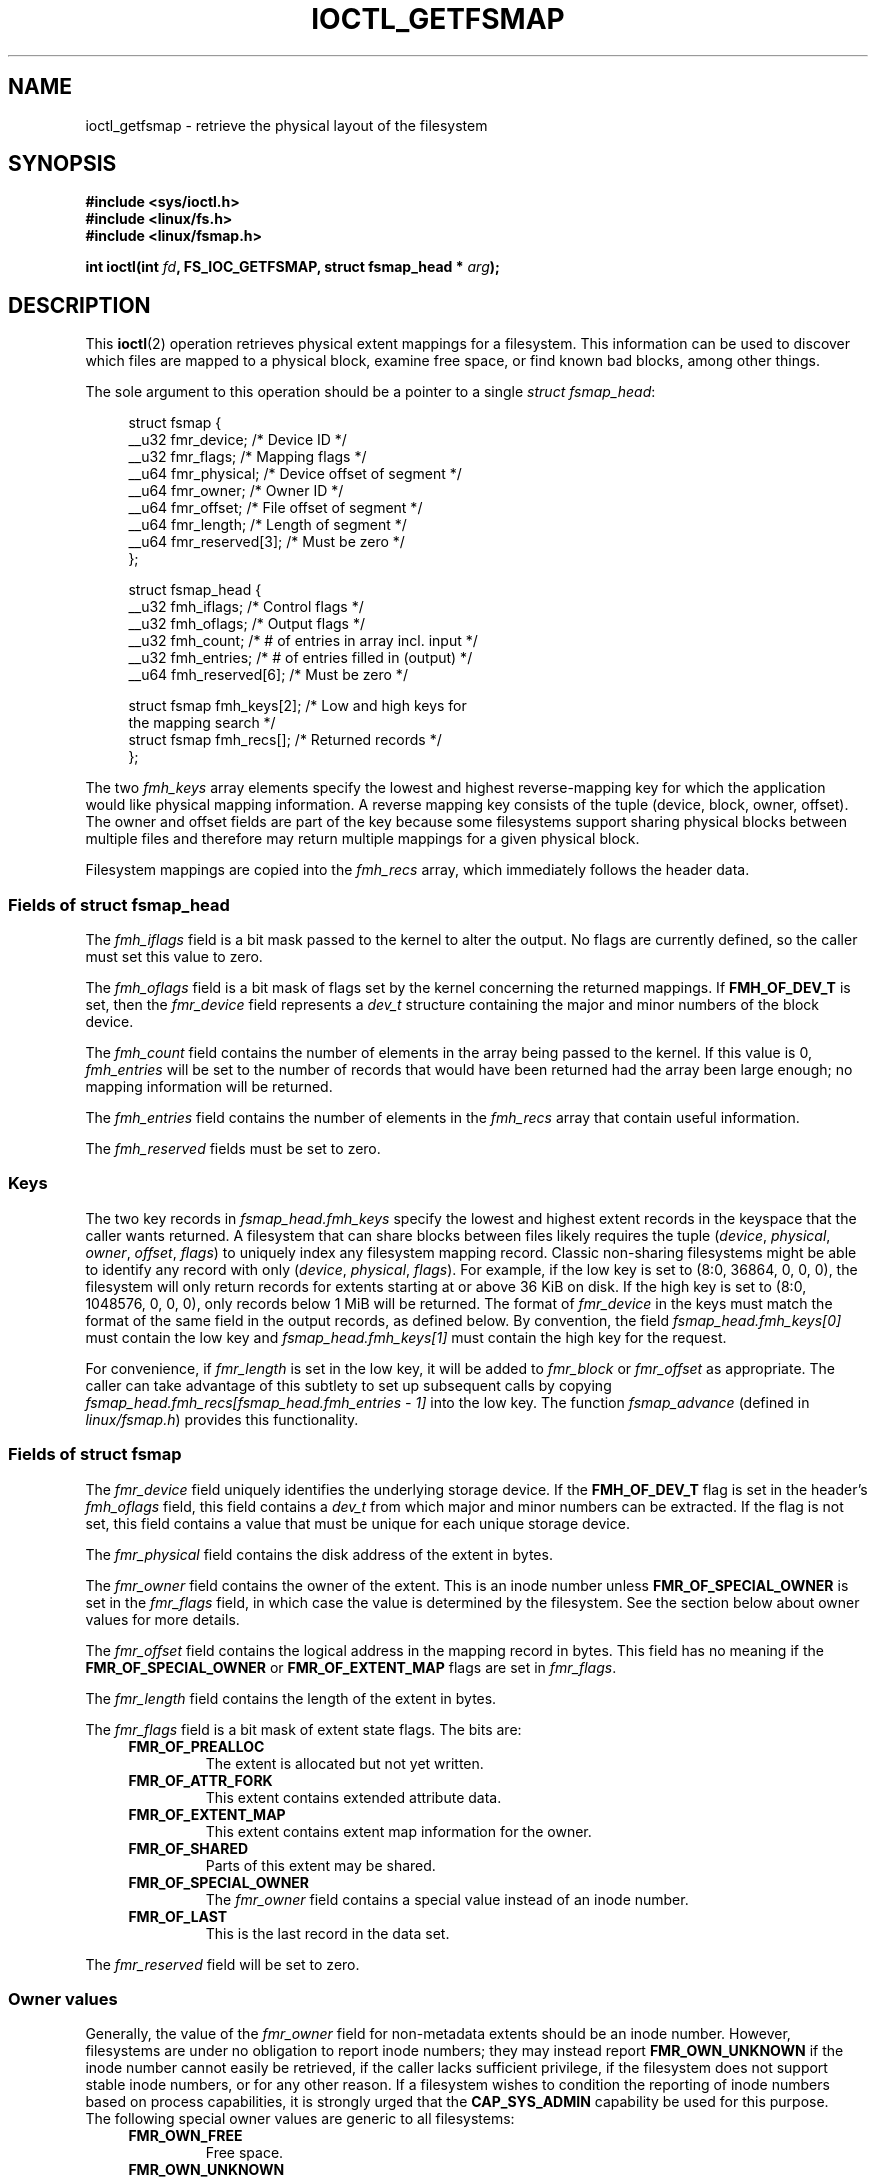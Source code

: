 .\" Copyright (c) 2017, Oracle.  All rights reserved.
.\"
.\" %%%LICENSE_START(GPLv2+_DOC_FULL)
.\" This is free documentation; you can redistribute it and/or
.\" modify it under the terms of the GNU General Public License as
.\" published by the Free Software Foundation; either version 2 of
.\" the License, or (at your option) any later version.
.\"
.\" The GNU General Public License's references to "object code"
.\" and "executables" are to be interpreted as the output of any
.\" document formatting or typesetting system, including
.\" intermediate and printed output.
.\"
.\" This manual is distributed in the hope that it will be useful,
.\" but WITHOUT ANY WARRANTY; without even the implied warranty of
.\" MERCHANTABILITY or FITNESS FOR A PARTICULAR PURPOSE.  See the
.\" GNU General Public License for more details.
.\"
.\" You should have received a copy of the GNU General Public
.\" License along with this manual; if not, see
.\" <http://www.gnu.org/licenses/>.
.\" %%%LICENSE_END
.TH IOCTL_GETFSMAP 2 2021-03-22 "Linux" "Linux Programmer's Manual"
.SH NAME
ioctl_getfsmap \- retrieve the physical layout of the filesystem
.SH SYNOPSIS
.nf
.B #include <sys/ioctl.h>
.B #include <linux/fs.h>
.B #include <linux/fsmap.h>
.PP
.BI "int ioctl(int " fd ", FS_IOC_GETFSMAP, struct fsmap_head * " arg );
.fi
.SH DESCRIPTION
This
.BR ioctl (2)
operation retrieves physical extent mappings for a filesystem.
This information can be used to discover which files are mapped to a physical
block, examine free space, or find known bad blocks, among other things.
.PP
The sole argument to this operation should be a pointer to a single
.IR "struct fsmap_head" ":"
.PP
.in +4n
.EX
struct fsmap {
    __u32 fmr_device;      /* Device ID */
    __u32 fmr_flags;       /* Mapping flags */
    __u64 fmr_physical;    /* Device offset of segment */
    __u64 fmr_owner;       /* Owner ID */
    __u64 fmr_offset;      /* File offset of segment */
    __u64 fmr_length;      /* Length of segment */
    __u64 fmr_reserved[3]; /* Must be zero */
};

struct fsmap_head {
    __u32 fmh_iflags;       /* Control flags */
    __u32 fmh_oflags;       /* Output flags */
    __u32 fmh_count;        /* # of entries in array incl. input */
    __u32 fmh_entries;      /* # of entries filled in (output) */
    __u64 fmh_reserved[6];  /* Must be zero */

    struct fsmap fmh_keys[2];  /* Low and high keys for
                                  the mapping search */
    struct fsmap fmh_recs[];   /* Returned records */
};
.EE
.in
.PP
The two
.I fmh_keys
array elements specify the lowest and highest reverse-mapping
key for which the application would like physical mapping
information.
A reverse mapping key consists of the tuple (device, block, owner, offset).
The owner and offset fields are part of the key because some filesystems
support sharing physical blocks between multiple files and
therefore may return multiple mappings for a given physical block.
.PP
Filesystem mappings are copied into the
.I fmh_recs
array, which immediately follows the header data.
.\"
.SS Fields of struct fsmap_head
The
.I fmh_iflags
field is a bit mask passed to the kernel to alter the output.
No flags are currently defined, so the caller must set this value to zero.
.PP
The
.I fmh_oflags
field is a bit mask of flags set by the kernel concerning the returned mappings.
If
.B FMH_OF_DEV_T
is set, then the
.I fmr_device
field represents a
.I dev_t
structure containing the major and minor numbers of the block device.
.PP
The
.I fmh_count
field contains the number of elements in the array being passed to the
kernel.
If this value is 0,
.I fmh_entries
will be set to the number of records that would have been returned had
the array been large enough;
no mapping information will be returned.
.PP
The
.I fmh_entries
field contains the number of elements in the
.I fmh_recs
array that contain useful information.
.PP
The
.I fmh_reserved
fields must be set to zero.
.\"
.SS Keys
The two key records in
.I fsmap_head.fmh_keys
specify the lowest and highest extent records in the keyspace that the caller
wants returned.
A filesystem that can share blocks between files likely requires the tuple
.RI "(" "device" ", " "physical" ", " "owner" ", " "offset" ", " "flags" ")"
to uniquely index any filesystem mapping record.
Classic non-sharing filesystems might be able to identify any record with only
.RI "(" "device" ", " "physical" ", " "flags" ")."
For example, if the low key is set to (8:0, 36864, 0, 0, 0), the filesystem will
only return records for extents starting at or above 36\ KiB on disk.
If the high key is set to (8:0, 1048576, 0, 0, 0), only records below 1\ MiB will
be returned.
The format of
.I fmr_device
in the keys must match the format of the same field in the output records,
as defined below.
By convention, the field
.I fsmap_head.fmh_keys[0]
must contain the low key and
.I fsmap_head.fmh_keys[1]
must contain the high key for the request.
.PP
For convenience, if
.I fmr_length
is set in the low key, it will be added to
.IR fmr_block " or " fmr_offset
as appropriate.
The caller can take advantage of this subtlety to set up subsequent calls
by copying
.I fsmap_head.fmh_recs[fsmap_head.fmh_entries \- 1]
into the low key.
The function
.I fsmap_advance
(defined in
.IR linux/fsmap.h )
provides this functionality.
.\"
.SS Fields of struct fsmap
The
.I fmr_device
field uniquely identifies the underlying storage device.
If the
.B FMH_OF_DEV_T
flag is set in the header's
.I fmh_oflags
field, this field contains a
.I dev_t
from which major and minor numbers can be extracted.
If the flag is not set, this field contains a value that must be unique
for each unique storage device.
.PP
The
.I fmr_physical
field contains the disk address of the extent in bytes.
.PP
The
.I fmr_owner
field contains the owner of the extent.
This is an inode number unless
.B FMR_OF_SPECIAL_OWNER
is set in the
.I fmr_flags
field, in which case the value is determined by the filesystem.
See the section below about owner values for more details.
.PP
The
.I fmr_offset
field contains the logical address in the mapping record in bytes.
This field has no meaning if the
.BR FMR_OF_SPECIAL_OWNER " or " FMR_OF_EXTENT_MAP
flags are set in
.IR fmr_flags "."
.PP
The
.I fmr_length
field contains the length of the extent in bytes.
.PP
The
.I fmr_flags
field is a bit mask of extent state flags.
The bits are:
.RS 0.4i
.TP
.B FMR_OF_PREALLOC
The extent is allocated but not yet written.
.TP
.B FMR_OF_ATTR_FORK
This extent contains extended attribute data.
.TP
.B FMR_OF_EXTENT_MAP
This extent contains extent map information for the owner.
.TP
.B FMR_OF_SHARED
Parts of this extent may be shared.
.TP
.B FMR_OF_SPECIAL_OWNER
The
.I fmr_owner
field contains a special value instead of an inode number.
.TP
.B FMR_OF_LAST
This is the last record in the data set.
.RE
.PP
The
.I fmr_reserved
field will be set to zero.
.\"
.SS Owner values
Generally, the value of the
.I fmr_owner
field for non-metadata extents should be an inode number.
However, filesystems are under no obligation to report inode numbers;
they may instead report
.B FMR_OWN_UNKNOWN
if the inode number cannot easily be retrieved, if the caller lacks
sufficient privilege, if the filesystem does not support stable
inode numbers, or for any other reason.
If a filesystem wishes to condition the reporting of inode numbers based
on process capabilities, it is strongly urged that the
.B CAP_SYS_ADMIN
capability be used for this purpose.
.TP
The following special owner values are generic to all filesystems:
.RS 0.4i
.TP
.B FMR_OWN_FREE
Free space.
.TP
.B FMR_OWN_UNKNOWN
This extent is in use but its owner is not known or not easily retrieved.
.TP
.B FMR_OWN_METADATA
This extent is filesystem metadata.
.RE
.PP
XFS can return the following special owner values:
.RS 0.4i
.TP
.B XFS_FMR_OWN_FREE
Free space.
.TP
.B XFS_FMR_OWN_UNKNOWN
This extent is in use but its owner is not known or not easily retrieved.
.TP
.B XFS_FMR_OWN_FS
Static filesystem metadata which exists at a fixed address.
These are the AG superblock, the AGF, the AGFL, and the AGI headers.
.TP
.B XFS_FMR_OWN_LOG
The filesystem journal.
.TP
.B XFS_FMR_OWN_AG
Allocation group metadata, such as the free space btrees and the
reverse mapping btrees.
.TP
.B XFS_FMR_OWN_INOBT
The inode and free inode btrees.
.TP
.B XFS_FMR_OWN_INODES
Inode records.
.TP
.B XFS_FMR_OWN_REFC
Reference count information.
.TP
.B XFS_FMR_OWN_COW
This extent is being used to stage a copy-on-write.
.TP
.B XFS_FMR_OWN_DEFECTIVE:
This extent has been marked defective either by the filesystem or the
underlying device.
.RE
.PP
ext4 can return the following special owner values:
.RS 0.4i
.TP
.B EXT4_FMR_OWN_FREE
Free space.
.TP
.B EXT4_FMR_OWN_UNKNOWN
This extent is in use but its owner is not known or not easily retrieved.
.TP
.B EXT4_FMR_OWN_FS
Static filesystem metadata which exists at a fixed address.
This is the superblock and the group descriptors.
.TP
.B EXT4_FMR_OWN_LOG
The filesystem journal.
.TP
.B EXT4_FMR_OWN_INODES
Inode records.
.TP
.B EXT4_FMR_OWN_BLKBM
Block bit map.
.TP
.B EXT4_FMR_OWN_INOBM
Inode bit map.
.RE
.SH RETURN VALUE
On error, \-1 is returned, and
.I errno
is set to indicate the error.
.SH ERRORS
The error placed in
.I errno
can be one of, but is not limited to, the following:
.TP
.B EBADF
.IR fd
is not open for reading.
.TP
.B EBADMSG
The filesystem has detected a checksum error in the metadata.
.TP
.B EFAULT
The pointer passed in was not mapped to a valid memory address.
.TP
.B EINVAL
The array is not long enough, the keys do not point to a valid part of
the filesystem, the low key points to a higher point in the filesystem's
physical storage address space than the high key, or a nonzero value
was passed in one of the fields that must be zero.
.TP
.B ENOMEM
Insufficient memory to process the request.
.TP
.B EOPNOTSUPP
The filesystem does not support this command.
.TP
.B EUCLEAN
The filesystem metadata is corrupt and needs repair.
.SH VERSIONS
The
.B FS_IOC_GETFSMAP
operation first appeared in Linux 4.12.
.SH CONFORMING TO
This API is Linux-specific.
Not all filesystems support it.
.SH EXAMPLES
See
.I io/fsmap.c
in the
.I xfsprogs
distribution for a sample program.
.SH SEE ALSO
.BR ioctl (2)
.SH COLOPHON
This page is part of release 5.11 of the Linux
.I man-pages
project.
A description of the project,
information about reporting bugs,
and the latest version of this page,
can be found at
\%https://www.kernel.org/doc/man\-pages/.
